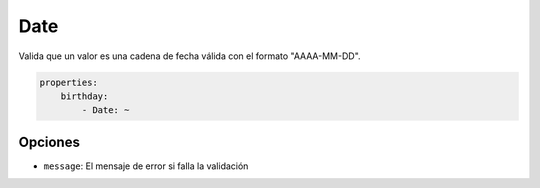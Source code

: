 Date
====

Valida que un valor es una cadena de fecha válida con el formato "AAAA-MM-DD".

.. code-block:: yaml

    properties:
        birthday:
            - Date: ~

Opciones
--------

* ``message``: El mensaje de error si falla la validación

